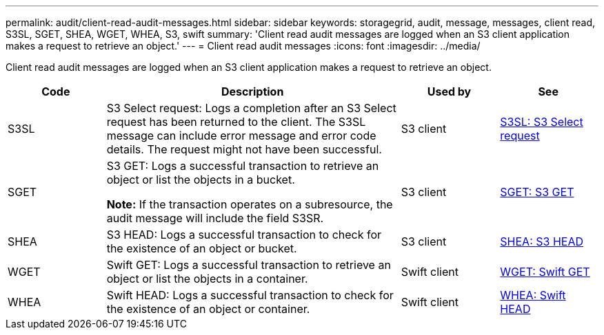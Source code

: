 ---
permalink: audit/client-read-audit-messages.html
sidebar: sidebar
keywords: storagegrid, audit, message, messages, client read, S3SL, SGET, SHEA, WGET, WHEA, S3, swift
summary: 'Client read audit messages are logged when an S3 client application makes a request to retrieve an object.'
---
= Client read audit messages
:icons: font
:imagesdir: ../media/

[.lead]
Client read audit messages are logged when an S3 client application makes a request to retrieve an object.

[cols="1a,3a,1a,1a" options="header"]
|===
| Code| Description| Used by| See
a|
S3SL
a|
S3 Select request: Logs a completion after an S3 Select request has been returned to the client. The S3SL message can include error message and error code details. The request might not have been successful. 

a|
S3 client
a|
link:s3-select-request.html[S3SL: S3 Select request]

a|
SGET
a|
S3 GET: Logs a successful transaction to retrieve an object or list the objects in a bucket.

*Note:* If the transaction operates on a subresource, the audit message will include the field S3SR.

a|
S3 client
a|
link:sget-s3-get.html[SGET: S3 GET]
a|
SHEA
a|
S3 HEAD: Logs a successful transaction to check for the existence of an object or bucket.
a|
S3 client
a|
link:shea-s3-head.html[SHEA: S3 HEAD]
a|
WGET
a|
Swift GET: Logs a successful transaction to retrieve an object or list the objects in a container.
a|
Swift client
a|
link:wget-swift-get.html[WGET: Swift GET]
a|
WHEA
a|
Swift HEAD: Logs a successful transaction to check for the existence of an object or container.
a|
Swift client
a|
link:whea-swift-head.html[WHEA: Swift HEAD]
|===

